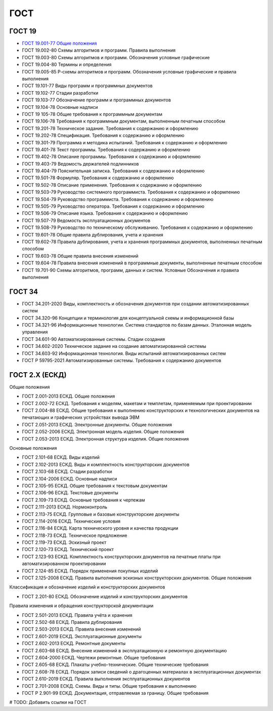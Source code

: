ГОСТ
====

ГОСТ 19
-------

- `ГОСТ 19.001-77 Общие положения <../_static/files/gost/19.101-77.pdf>`_
- ГОСТ 19.002-80 Схемы алгоритмов и программ. Правила выполнения
- ГОСТ 19.003-80 Схемы алгоритмов и программ. Обозначения условные графические
- ГОСТ 19.004-80 Термины и определения
- ГОСТ 19.005-85 Р-схемы алгоритмов и программ. Обозначения условные графические и правила выполнения
- ГОСТ 19.101-77 Виды программ и программных документов
- ГОСТ 19.102-77 Стадии разработки
- ГОСТ 19.103-77 Обозначение программ и программных документов
- ГОСТ 19.104-78 Основные надписи
- ГОСТ 19 105-78 Общие требования к программным документам
- ГОСТ 19.106-78 Требования к программным документам, выполненным печатным способом
- ГОСТ 19.201-78 Техническое задание. Требования к содержанию и оформлению
- ГОСТ 19.202-78 Спецификация. Требования к содержанию и оформлению
- ГОСТ 19.301-79 Программа и методика испытаний. Требования к содержанию и оформлению
- ГОСТ 19.401-78 Текст программы. Требования к содержанию и оформлению
- ГОСТ 19.402-78 Описание программы. Требования к содержанию и оформлению
- ГОСТ 19.403-79 Ведомость держателей подлинников
- ГОСТ 19.404-79 Пояснительная записка. Требования к содержанию и оформлению
- ГОСТ 19.501-78 Формуляр. Требования к содержанию и оформлению
- ГОСТ 19.502-78 Описание применения. Требования к содержанию и оформлению
- ГОСТ 19.503-79 Руководство системного программиста. Требования к содержанию и оформлению
- ГОСТ 19.504-79 Руководство программиста. Требования к содержанию и оформлению
- ГОСТ 19.505-79 Руководство оператора. Требования к содержанию и оформлению
- ГОСТ 19.506-79 Описание языка. Требования к содержанию и оформлению
- ГОСТ 19.507-79 Ведомость эксплуатационных документов
- ГОСТ 19.508-79 Руководство по техническому обслуживанию. Требования к содержанию и оформлению
- ГОСТ 19.601-78 Общие правила дублирования, учета и хранения
- ГОСТ 19.602-78 Правила дублирования, учета и хранения программных документов, выполненных печатным способом
- ГОСТ 19.603-78 Общие правила внесения изменений
- ГОСТ 19.604-78 Правила внесения изменений в программные документы, выполненные печатным способом
- ГОСТ 19.701-90 Схемы алгоритмов, программ, данных и систем. Условные Обозначения и правила выполнения

ГОСТ 34
-------

- ГОСТ 34.201-2020 Виды, комплектность и обозначения документов при создании автоматизированных систем
- ГОСТ 34.320-96 Концепции и терминология для концептуальной схемы и информационной базы
- ГОСТ 34.321-96 Информационные технологии. Система стандартов по базам данных. Эталонная модель управления
- ГОСТ 34.601-90 Автоматизированные системы. Стадии создания
- ГОСТ 34.602-2020 Техническое задание на создание автоматизированной системы
- ГОСТ 34.603-92 Информационная технология. Виды испытаний автоматизированных систем
- ГОСТ Р 59795-2021 Автоматизированные системы. Требования к содержанию документов

ГОСТ 2.Х (ЕСКД)
---------------

Общие положения

- ГОСТ 2.001-2013 ЕСКД. Общие положения
- ГОСТ 2.002-72 ЕСКД. Требования к моделям, макетам и темплетам, применяемым при проектировании
- ГОСТ 2.004-88 ЕСКД. Общие требования к выполнению конструкторских и технологических документов на печатающих и графических устройствах вывода ЭВМ
- ГОСТ 2.051-2013 ЕСКД. Электронные документы. Общие положения
- ГОСТ 2.052-2006 ЕСКД. Электронная модель изделия. Общие положения
- ГОСТ 2.053-2013 ЕСКД. Электронная структура изделия. Общие положения

Основные положения

- ГОСТ 2.101-68 ЕСКД. Виды изделий
- ГОСТ 2.102-2013 ЕСКД. Виды и комплектность конструкторских документов
- ГОСТ 2.103-68 ЕСКД. Стадии разработки
- ГОСТ 2.104-2006 ЕСКД. Основные надписи
- ГОСТ 2.105-95 ЕСКД. Общие требования к текстовым документам
- ГОСТ 2.106-96 ЕСКД. Текстовые документы
- ГОСТ 2.109-73 ЕСКД. Основные требования к чертежам
- ГОСТ 2.111-2013 ЕСКД. Нормоконтроль
- ГОСТ 2.113-75 ЕСКД. Групповые и базовые конструкторские документы
- ГОСТ 2.114-2016 ЕСКД. Технические условия
- ГОСТ 2.116-84 ЕСКД. Карта технического уровня и качества продукции
- ГОСТ 2.118-73 ЕСКД. Техническое предложение
- ГОСТ 2.119-73 ЕСКД. Эскизный проект
- ГОСТ 2.120-73 ЕСКД. Технический проект
- ГОСТ 2.123-93 ЕСКД. Комплектность конструкторских документов на печатные платы при автоматизированном проектировании
- ГОСТ 2.124-85 ЕСКД. Порядок применения покупных изделий
- ГОСТ 2.125-2008 ЕСКД. Правила выполнения эскизных конструкторских документов. Общие положения

Классификация и обозначение изделий и конструкторских документов

- ГОСТ 2.201-80 ЕСКД. Обозначение изделий и конструкторских документов

Правила изменения и обращения конструкторской документации

- ГОСТ 2.501-2013 ЕСКД. Правила учёта и хранения
- ГОСТ 2.502-68 ЕСКД. Правила дублирования
- ГОСТ 2.503-2013 ЕСКД. Правила внесения изменений
- ГОСТ 2.601-2019 ЕСКД. Эксплуатационные документы
- ГОСТ 2.602-2013 ЕСКД. Ремонтные документы
- ГОСТ 2.603-68 ЕСКД. Внесение изменений в эксплуатационную и ремонтную документацию
- ГОСТ 2.604-2000 ЕСКД. Чертежи ремонтные. Общие требования
- ГОСТ 2.605-68 ЕСКД. Плакаты учебно-технические. Общие технические требования
- ГОСТ 2.608-78 ЕСКД. Порядок записи сведений о драгоценных материалах в эксплуатационных документах
- ГОСТ 2.610-2019 ЕСКД. Правила выполнения эксплуатационных документов
- ГОСТ 2.701-2008 ЕСКД. Схемы. Виды и типы. Общие требования к выполнению
- ГОСТ Р 2.901-99 ЕСКД. Документация, отправляемая за границу. Общие требования

# TODO: Добавить ссылки на ГОСТ